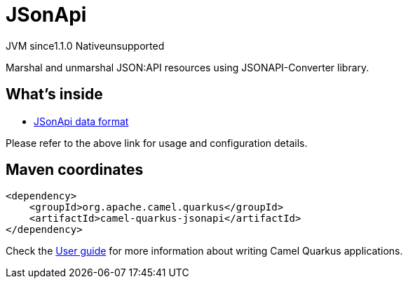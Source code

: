 // Do not edit directly!
// This file was generated by camel-quarkus-maven-plugin:update-extension-doc-page
= JSonApi
:cq-artifact-id: camel-quarkus-jsonapi
:cq-native-supported: false
:cq-status: Preview
:cq-description: Marshal and unmarshal JSON:API resources using JSONAPI-Converter library.
:cq-deprecated: false
:cq-jvm-since: 1.1.0
:cq-native-since: n/a

[.badges]
[.badge-key]##JVM since##[.badge-supported]##1.1.0## [.badge-key]##Native##[.badge-unsupported]##unsupported##

Marshal and unmarshal JSON:API resources using JSONAPI-Converter library.

== What's inside

* xref:latest@components:dataformats:jsonApi-dataformat.adoc[JSonApi data format]

Please refer to the above link for usage and configuration details.

== Maven coordinates

[source,xml]
----
<dependency>
    <groupId>org.apache.camel.quarkus</groupId>
    <artifactId>camel-quarkus-jsonapi</artifactId>
</dependency>
----

Check the xref:user-guide/index.adoc[User guide] for more information about writing Camel Quarkus applications.
